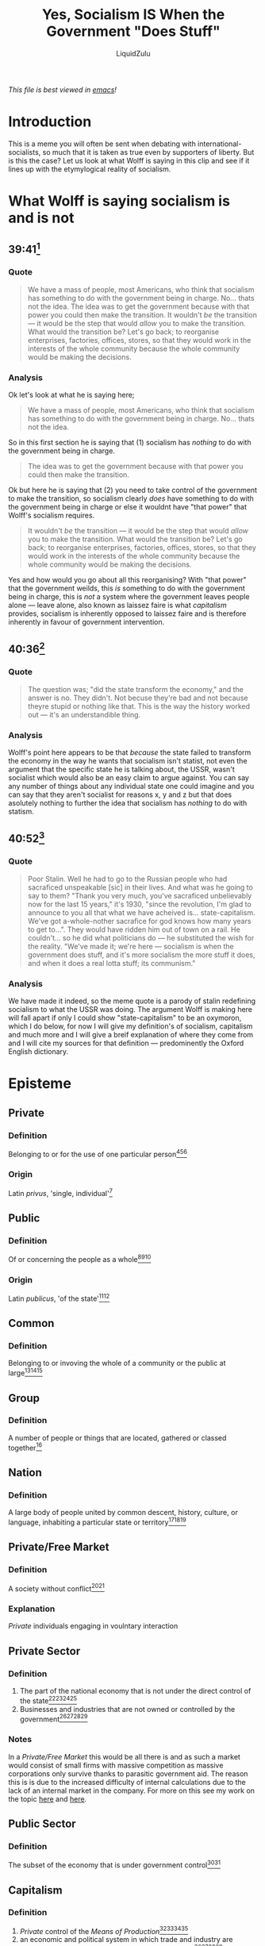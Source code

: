 #+TITLE: Yes, Socialism IS When the Government "Does Stuff"
#+AUTHOR:LiquidZulu
#+BIBLIOGRAPHY:e:/Zotero/library.bib
#+PANDOC_OPTIONS: csl:e:/Zotero/styles/australasian-physical-and-engineering-sciences-in-medicine.csl
/This file is best viewed in [[https://www.gnu.org/software/emacs/][emacs]]!/


[[./images/thumb.png]]

* Introduction
This is a meme you will often be sent when debating with international-socialists, so much that it is taken as true even by supporters of liberty. But is this the case? Let us look at what Wolff is saying in this clip and see if it lines up with the etymylogical reality of socialism.

* What Wolff is saying socialism is and is not
** 39:41[fn:1]
*** Quote
#+begin_quote
We have a mass of people, most Americans, who think that socialism has something to do with the government being in charge. No... thats not the idea. The idea was to get the government because with that power you could then make the transition. It wouldn't /be/ the transition --- it would be the step that would /allow/ you to make the transition. What would the transition be? Let's go back; to reorganise enterprises, factories, offices, stores, so that they would work in the interests of the whole community because the whole community would be making the decisions.
#+end_quote
*** Analysis
Ok let's look at what he is saying here;
#+begin_quote
We have a mass of people, most Americans, who think that socialism has something to do with the government being in charge. No... thats not the idea.
#+end_quote
So in this first section he is saying that (1) socialism has /nothing/ to do with the government being in charge.

#+begin_quote
The idea was to get the government because with that power you could then make the transition.
#+end_quote
Ok but here he is saying that (2) you need to take control of the government to make the transition, so socialism clearly /does/ have something to do with the government being in charge or else it wouldnt have "that power" that Wolff's socialism requires.

#+begin_quote
It wouldn't /be/ the transition --- it would be the step that would /allow/ you to make the transition. What would the transition be? Let's go back; to reorganise enterprises, factories, offices, stores, so that they would work in the interests of the whole community because the whole community would be making the decisions.
#+end_quote
Yes and how would you go about all this reorganising? With "that power" that the government weilds, this /is/ something to do with the government being in charge, this is /not/ a system where the government leaves people alone --- leave alone, also known as laissez faire is what /capitalism/ provides, socialism is inherently opposed to laissez faire and is therefore inherently in favour of government intervention.

** 40:36[fn:2]
*** Quote
#+begin_quote
The question was; "did the state transform the economy," and the answer is no. They didn't. Not becuse they're bad and not because theyre stupid or nothing like that. This is the way the history worked out --- it's an understandible thing.
#+end_quote
*** Analysis
Wolff's point here appears to be that /because/ the state failed to transform the economy in the way he wants that socialism isn't statist, not even the argument that the specific state he is talking about, the USSR, wasn't socialist which would also be an easy claim to argue against. You can say any number of things about any individual state one could imagine and you can say that they aren't socialist for reasons x, y and z but that does asolutely nothing to further the idea that socialism has /nothing/ to do with statism.

** 40:52[fn:3]
*** Quote
#+begin_quote
Poor Stalin. Well he had to go to the Russian people who had sacraficed unspeakable [sic] in their lives. And what was he going to say to them? "Thank you very much, you've sacraficed unbelievably now for the last 15 years," it's 1930, "since the revolution, I'm glad to announce to you all that what we have acheived is... state-capitalism. We've got a-whole-nother sacrafice for god knows how many years to get to...". They would have ridden him out of town on a rail. He couldn't... so he did what politicians do --- he substituted the wish for the reality. "We've made it; we're here --- socialism is when the government does stuff, and it's more socialism the more stuff it does, and when it does a real lotta stuff; its communism."
#+end_quote
*** Analysis
We have made it indeed, so the meme quote is a parody of stalin redefining socialism to what the USSR was doing. The argument Wolff is making here will fall apart if only I could show "state-capitalism" to be an oxymoron, which I do below, for now I will give my definition's of socialism, capitalism and much more and I will give a breif explanation of where they come from and I will cite my sources for that definition --- predominently the Oxford English dictionary.

* Episteme
** Private
*** Definition
Belonging to or for the use of one particular person[fn:4][fn:5][fn:6]
*** Origin
Latin /privus/, 'single, individual'[fn:7]
** Public
*** Definition
Of or concerning the people as a whole[fn:8][fn:9][fn:10]
*** Origin
Latin /publicus/, 'of the state'[fn:11][fn:12]
** Common
*** Definition
Belonging to or invoving the whole of a community or the public at large[fn:13][fn:14][fn:15]
** Group
*** Definition
A number of people or things that are located, gathered or classed together[fn:16]
** Nation
*** Definition
A large body of people united by common descent, history, culture, or language, inhabiting a particular state or territory[fn:17][fn:18][fn:19]
** Private/Free Market
*** Definition
A society without conflict[fn:20][fn:21]
*** Explanation
[[Private]] individuals engaging in voulntary interaction
** Private Sector
*** Definition
1. The part of the national economy that is not under the direct control of the state[fn:22][fn:23][fn:24][fn:25]
2. Businesses and industries that are not owned or controlled by the government[fn:22][fn:23][fn:24][fn:25]
*** Notes
In a [[Private/Free Market]] this would be all there is and as such a market would consist of small firms with massive competition as massive corporations only survive thanks to parasitic government aid. The reason this is is due to the increased difficulty of internal calculations due to the lack of an internal market in the company. For more on this see my work on the topic [[https://www.youtube.com/watch?v=-391URcYL7s][here]] and [[https://github.com/LiquidZulu/youtube-scripts/blob/main/scripts/natural-monopoly/natural-monopoly.org][here]].
** Public Sector
*** Definition
The subset of the economy that is under government control[fn:26][fn:27]
** Capitalism
*** Definition
1. [[Private]] control of the [[Means of Production]][fn:28][fn:29][fn:30][fn:31]
2. an economic and political system in which trade and industry are controlled by [[Private]] owners, rather than by the state[fn:28][fn:29][fn:30][fn:31]
*** Notes
Laissez-Faire means "leave alone"
** Private Enterprise
*** Definition
A business or industry that is managed by independent companies or private individuals rather than being controlled by the state[fn:32][fn:33]
** Collectivism
*** Definition
The practice or principle of giving a group priority over each [[Private]] individual in it[fn:34][fn:35][fn:36]
** Socialism
*** Definition
1. A political and economic theory of social organisation which advocates that the means of production, distribution, and exchange should be owned or regulated by the community as a whole[fn:37][fn:38][fn:39]
2. (in Marxist theory) a transitional social state between the overthrow of capitalism and the realisation of communism[fn:37][fn:38][fn:39]
*** notes
Prior to Lenin Communism was synonymous with [[Socialism]][fn:40]
Ein Volk, ein Reich, ein Fuhrer ~= One Class, One State, One Comrade
** Means of Production
*** Definition
1. Physical assets that a company uses in the production process to manufacture products and services that consumers will later use. Capital goods include buildings, machinery, equipment, vehicles, and tools. Capital goods are not finished goods, instead, they are used to make finished goods[fn:41]
2. (in Marxist theory) The raw materials and means of labour (tools, machines, etc) employed in the production process[fn:42]
3. (in Marxist theory) The combination of the means of labor--such as machines, tools, and equipment--and the subject of labor used by workers to make products[fn:43]
*** Notes
Synonymous with "capital goods"
** Marxism
*** Definition
Marxism is a social, political, and economic philosophy named after Karl Marx. It examines the effect of capitalism on labor, productivity, and economic development and argues for a worker revolution to overturn capitalism in favor of communism. Marxism posits that the struggle between social classes -- specifically between the bourgeoisie, or capitalists, and the proletariat, or workers -- defines economic relations in a capitalist economy and will inevitably lead to revolutionary communism[fn:44]
** Economy
*** Definition
1. The organisation of the resources of a community[fn:45]
2. The system by which a given society allocates scarce resources[fn:46]

* Arguments and counterarguments

** Marxism is a subset of socialism, not the other way around
Often people will conflate [[Socialism]] and [[Marxism]], Wolff does this constantly in the previously referenced clips, this is a subversive view that has taken root thanks to the overtly Frankfurt and Keynesian influenced lens taught to most people[fn:47]. But it is not the case --- Marx and Engles built their communism on a long history of prior thinkers[fn:48][fn:49][fn:50][fn:51], Marx himself believed that primitive man practiced [[Marxism]][fn:52], implying this history even /within/ marxist thought. Over the centuries that built socialism the ideas of social control over the means of production would spawn many ideologoies, Marxism, National-Socialism, Syndicalism -- which became fascism[fn:53] -- and many more, the common feature of them all is that they are all statist in nature, which I will show now.

** Socialism is Statism
Per our definition -- corroborated by 3 separate mainstream dictionaries[fn:54] -- [[Socialism]] is, outside of [[Marxism]], defined as; [[Group]] control of the [[Economy]]/[[Means of Production]]. Now this [[Group]] can be any number of things, it can be the workers, or the Volk, or soviets, but the defining feature is it has control over the [[Economy]] or the [[Means of Production]]. So this group necessarily must control the [[Public Sector]], which is controlled by the government (it is nonsensical to attempt to describe [[Group]] control of that which is [[Private]]). So the [[Group]] that controls the economy, the subset that it has control over being the [[Public Sector]], is the government, or the state. So by our mainstream definitions a society is socialist to the extent that there is a [[Public Sector]] and capitalist to the extent that there is a [[Private Sector]]. Statism /is/ socialism, socialism /is/ statism.

** State Capitalim
To carry on from this we can now see that "state capitalism" is oxymoronic --- capitalism being [[Private]] control of the [[Means of Production]] so the [[Private Sector]] is the subset of the economy that is capitalist in nature. And further that; a [[Private/Free Market]] would be one where the entire economy is the [[Private Sector]], it would be Laissez-Faire or "leave alone," in this free-market any existence of coercion or aggression, that is any actions that cuase a conflict, will be perversions of the market, giving the definition above. This all means that capitalism is explicitly non-state in the same way that socialism is explicitly state. So "state capitalism" essentially means "state-non state."

* Footnotes

[fn:1]
[[https://www.youtube.com/watch?v=ysZC0JOYYWw][Wolff, R. D. Socialism For Dummies.]] tt. 39:41-40:26

[fn:2]
Ibid. tt. 40:36-40:52

[fn:3]
Ibid. tt. 40:52-41:47

[fn:4]
https://www.wordnik.com/words/private

[fn:5]
Oxford Dictionary of English, Oxford University Press, Third Edition 2010. p. 1413

[fn:6]
https://www.dictionary.com/browse/private

[fn:7]
https://www.online-latin-dictionary.com/latin-english-dictionary.php?parola=privus

[fn:8]
Ibid[fn:4] ../public

[fn:9]
Ibid[fn:5] p. 1435

[fn:10]
Ibid[fn:6] ../public

[fn:11]
https://latin-dictionary.net/definition/32212/publicus-publica-publicum

[fn:12]
https://www.etymonline.com/word/public

[fn:13]
Ibid[fn:4] ../common

[fn:14]
Ibid[fn:5] pp. 350-351

[fn:15]
Ibid[fn:6] ../common

[fn:16]
Ibid[fn:5] p. 775

[fn:17]
Ibid[fn:4] ../nation

[fn:18]
Ibid[fn:5] p. 775

[fn:19]
Ibid[fn:6] ../nation

[fn:20]
Ibid[fn:4] ../free%20market

[fn:21]
Ibid[fn:6] ../free-market

[fn:22]
Ibid[fn:4] ../private%20sector

[fn:23]
Ibid[fn:5] p. 1413

[fn:24]
Ibid[fn:6] ../private-sector

[fn:25]
Mises, L. Socialism

[fn:26]
Ibid[fn:4] ../public%20sector

[fn:27]
Ibid[fn:6] ../public-sector

[fn:28]
Ibid[fn:4] ../capitalism

[fn:29]
Ibid[fn:5] p. 258

[fn:30]
Ibid[fn:6] ../capitalism

[fn:31]
Ibid[fn:25] p. 15

[fn:32]
Ibid[fn:4] ../private%20enterprise

[fn:33]
Ibid[fn:5] p. 1413

[fn:34]
Ibid[fn:4] ../collectivism

[fn:35]
Ibid[fn:5] p. 341

[fn:36]
Ibid[fn:6] ../collectivism

[fn:37]
Ibid[fn:4] ../socialism

[fn:38]
Ibid[fn:5] p. 1693

[fn:39]
Ibid[fn:6] ../socialism

[fn:40]
[[https://www.marxists.org/archive/lenin/works/1917/staterev/ch05.htm][Lenin, V. "The State and Revolution"]]

[fn:41]
https://www.investopedia.com/terms/c/capitalgoods.asp

[fn:42]
Ibid[fn:6] ../means-of-production

[fn:43]
Ibid[fn:4] ../means%20of%20production

[fn:44]
Ibid[fn:40] ../../m/marxism.asp

[fn:45]
Ibid[fn:6] ../economy

[fn:46]
Ibid[fn:41] ../../e/economy.asp

[fn:47]
https://youtu.be/niiF8hCSrYQ

[fn:48]
Pipes, R. 2001. /Communism: A History./ ISBN 978-0-8129-6864-4. pp. 3–5.

[fn:49]
More, T. 1516. /Utopia/ "Libellus vere aureus, nec minus salutaris quam festivus, de optimo rei publicae statu deque nova insula Utopia"

[fn:50]
[[https://web.archive.org/web/20110709064100/http://www.rogerlovejoy.co.uk/philosophy/diggers/diggers3.htm][Diggers' Manifesto]]. Archived from the original on July 9, 2011. Retrieved July 19, 2011.

[fn:51]
Bernstein, E. (1895). Kommunistische und demokratisch-sozialistische Strömungen während der englischen Revolution [Cromwell and Communism: Socialism And Democracy in the Great English Revolution]. marxists.org. Stuttgart: J.H.W. Dietz.

[fn:52]
Scott, J.; Marshall, G. (2007). A Dictionary of Sociology. USA: Oxford University Press. ISBN 978-0-19-860987-2.

[fn:53]
[[https://archive.org/details/OriginsAndDoctrineOfFascismGiovanniGentile/page/n9/mode/2up][Gentile, G. "Origins And Doctrine Of Fascism"]]

[fn:54]
See: [[Socialism]]
